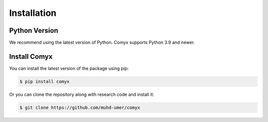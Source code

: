 .. _installation:

Installation
============

Python Version
--------------

We recommend using the latest version of Python. Comyx supports Python 3.9 and newer.

Install Comyx
---------------

You can install the latest version of the package using pip:

.. code-block:: bash

    $ pip install comyx

Or you can clone the repository along with research code and install it:

.. code-block:: bash

    $ git clone https://github.com/muhd-umer/comyx